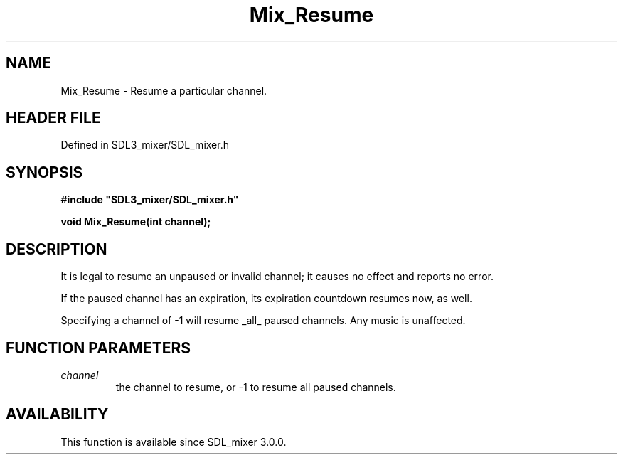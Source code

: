 .\" This manpage content is licensed under Creative Commons
.\"  Attribution 4.0 International (CC BY 4.0)
.\"   https://creativecommons.org/licenses/by/4.0/
.\" This manpage was generated from SDL_mixer's wiki page for Mix_Resume:
.\"   https://wiki.libsdl.org/SDL_mixer/Mix_Resume
.\" Generated with SDL/build-scripts/wikiheaders.pl
.\"  revision 72a7333
.\" Please report issues in this manpage's content at:
.\"   https://github.com/libsdl-org/sdlwiki/issues/new
.\" Please report issues in the generation of this manpage from the wiki at:
.\"   https://github.com/libsdl-org/SDL/issues/new?title=Misgenerated%20manpage%20for%20Mix_Resume
.\" SDL_mixer can be found at https://libsdl.org/projects/SDL_mixer
.de URL
\$2 \(laURL: \$1 \(ra\$3
..
.if \n[.g] .mso www.tmac
.TH Mix_Resume 3 "SDL_mixer 3.0.0" "SDL_mixer" "SDL_mixer3 FUNCTIONS"
.SH NAME
Mix_Resume \- Resume a particular channel\[char46]
.SH HEADER FILE
Defined in SDL3_mixer/SDL_mixer\[char46]h

.SH SYNOPSIS
.nf
.B #include \(dqSDL3_mixer/SDL_mixer.h\(dq
.PP
.BI "void Mix_Resume(int channel);
.fi
.SH DESCRIPTION
It is legal to resume an unpaused or invalid channel; it causes no effect
and reports no error\[char46]

If the paused channel has an expiration, its expiration countdown resumes
now, as well\[char46]

Specifying a channel of -1 will resume _all_ paused channels\[char46] Any music is
unaffected\[char46]

.SH FUNCTION PARAMETERS
.TP
.I channel
the channel to resume, or -1 to resume all paused channels\[char46]
.SH AVAILABILITY
This function is available since SDL_mixer 3\[char46]0\[char46]0\[char46]

